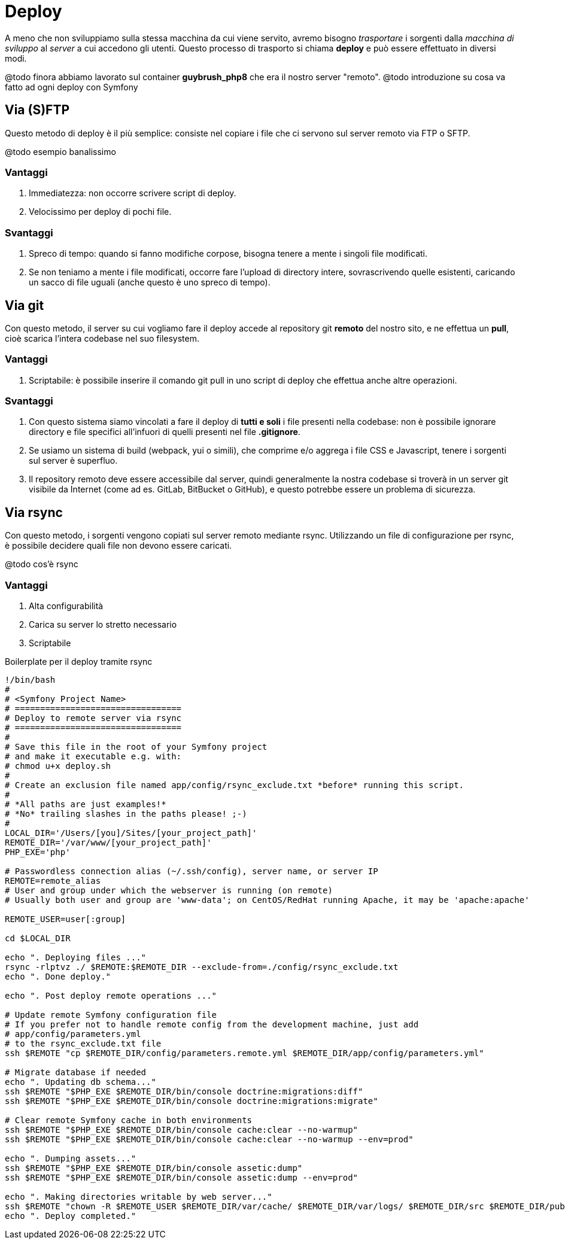 [#c80-deploy]
= Deploy

****
A meno che non sviluppiamo sulla stessa macchina da cui viene servito, avremo bisogno _trasportare_ i sorgenti dalla _macchina di sviluppo_ al _server_ a cui accedono gli utenti. Questo processo di trasporto si chiama *deploy* e può essere effettuato in diversi modi.
****

@todo finora abbiamo lavorato sul container *guybrush_php8* che era
 il nostro server "remoto".
@todo introduzione su cosa va fatto ad ogni deploy con Symfony

== Via (S)FTP

Questo metodo di deploy è il più semplice: consiste nel copiare i file che ci servono sul server remoto via FTP o SFTP.

@todo esempio banalissimo

=== Vantaggi

. Immediatezza: non occorre scrivere script di deploy.
. Velocissimo per deploy di pochi file.

=== Svantaggi

. Spreco di tempo: quando si fanno modifiche corpose, bisogna tenere a mente i singoli file modificati.
. Se non teniamo a mente i file modificati, occorre fare l'upload di directory intere, sovrascrivendo quelle esistenti, caricando un sacco di file uguali (anche questo è uno spreco di tempo).

== Via git

Con questo metodo, il server su cui vogliamo fare il deploy accede al repository git *remoto* del nostro sito, e ne effettua un *pull*, cioè scarica l'intera codebase nel suo filesystem.

=== Vantaggi

. Scriptabile: è possibile inserire il comando git pull in uno script di deploy che effettua anche altre operazioni.

=== Svantaggi

. Con questo sistema siamo vincolati a fare il deploy di *tutti e soli* i file presenti nella codebase: non è possibile ignorare directory e file specifici all'infuori di quelli presenti nel file *.gitignore*.

. Se usiamo un sistema di build (webpack, yui o simili), che comprime e/o aggrega i file CSS e Javascript, tenere i sorgenti sul server è superfluo.

. Il repository remoto deve essere accessibile dal server, quindi generalmente la nostra codebase si troverà in un server git visibile da Internet (come ad es. GitLab, BitBucket o GitHub), e questo potrebbe essere un problema di sicurezza.

== Via rsync

Con questo metodo, i sorgenti vengono copiati sul server remoto mediante rsync. Utilizzando un file di configurazione per rsync, è possibile decidere quali file non devono essere caricati.

@todo cos'è rsync

=== Vantaggi

. Alta configurabilità
. Carica su server lo stretto necessario
. Scriptabile

[source,bash]
.Boilerplate per il deploy tramite rsync
----
!/bin/bash
#
# <Symfony Project Name>
# =================================
# Deploy to remote server via rsync
# =================================
#
# Save this file in the root of your Symfony project
# and make it executable e.g. with:
# chmod u+x deploy.sh
#
# Create an exclusion file named app/config/rsync_exclude.txt *before* running this script.
#
# *All paths are just examples!*
# *No* trailing slashes in the paths please! ;-)
#
LOCAL_DIR='/Users/[you]/Sites/[your_project_path]'
REMOTE_DIR='/var/www/[your_project_path]'
PHP_EXE='php'

# Passwordless connection alias (~/.ssh/config), server name, or server IP
REMOTE=remote_alias
# User and group under which the webserver is running (on remote)
# Usually both user and group are 'www-data'; on CentOS/RedHat running Apache, it may be 'apache:apache'

REMOTE_USER=user[:group]

cd $LOCAL_DIR

echo ". Deploying files ..."
rsync -rlptvz ./ $REMOTE:$REMOTE_DIR --exclude-from=./config/rsync_exclude.txt
echo ". Done deploy."

echo ". Post deploy remote operations ..."

# Update remote Symfony configuration file
# If you prefer not to handle remote config from the development machine, just add
# app/config/parameters.yml
# to the rsync_exclude.txt file
ssh $REMOTE "cp $REMOTE_DIR/config/parameters.remote.yml $REMOTE_DIR/app/config/parameters.yml"

# Migrate database if needed
echo ". Updating db schema..."
ssh $REMOTE "$PHP_EXE $REMOTE_DIR/bin/console doctrine:migrations:diff"
ssh $REMOTE "$PHP_EXE $REMOTE_DIR/bin/console doctrine:migrations:migrate"

# Clear remote Symfony cache in both environments
ssh $REMOTE "$PHP_EXE $REMOTE_DIR/bin/console cache:clear --no-warmup"
ssh $REMOTE "$PHP_EXE $REMOTE_DIR/bin/console cache:clear --no-warmup --env=prod"

echo ". Dumping assets..."
ssh $REMOTE "$PHP_EXE $REMOTE_DIR/bin/console assetic:dump"
ssh $REMOTE "$PHP_EXE $REMOTE_DIR/bin/console assetic:dump --env=prod"

echo ". Making directories writable by web server..."
ssh $REMOTE "chown -R $REMOTE_USER $REMOTE_DIR/var/cache/ $REMOTE_DIR/var/logs/ $REMOTE_DIR/src $REMOTE_DIR/public"
echo ". Deploy completed."
----
